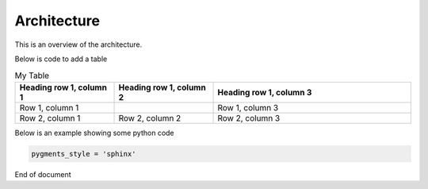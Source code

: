 .. Accelerate documentation master file, created by
   sphinx-quickstart on Thu Jan 16 15:50:30 2025.
   You can adapt this file completely to your liking, but it should at least
   contain the root `toctree` directive.

Architecture
============

This is an overview of the architecture.

.. uml::

   Alice -> Bob: Hi!
   Alice <- Bob: How are you?


Below is code to add a table

.. list-table:: My Table
   :widths: 25 25 50
   :header-rows: 1

   * - Heading row 1, column 1
     - Heading row 1, column 2
     - Heading row 1, column 3
   * - Row 1, column 1
     -
     - Row 1, column 3
   * - Row 2, column 1
     - Row 2, column 2
     - Row 2, column 3

Below is an example showing some python code

.. code-block:: python

  pygments_style = 'sphinx'

End of document